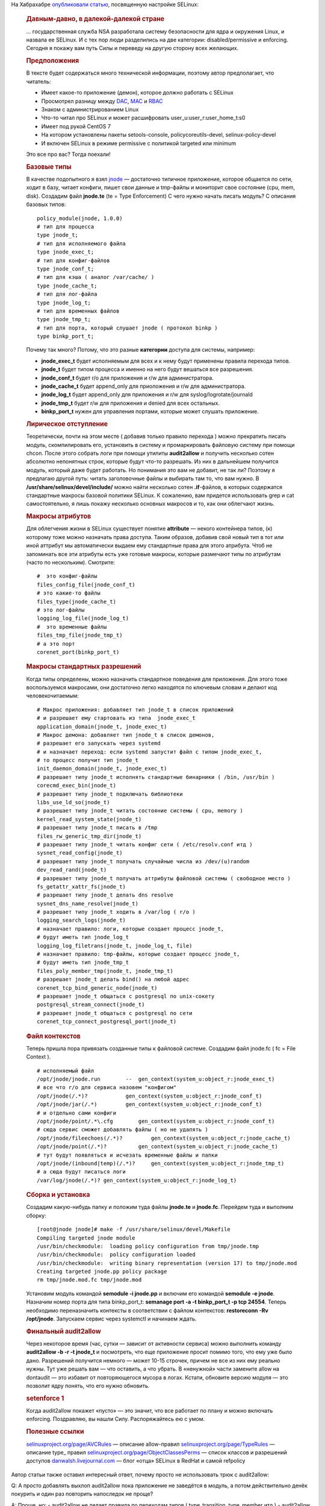 .. title: Разработка SELinux-модуля для приложения
.. slug: razrabotka-selinux-modulia-dlia-prilozheniia
.. date: 2017-01-23 20:05:26 UTC+03:00
.. tags: HOWTO, security, selinux, перепост
.. category: 
.. link: 
.. description: 
.. type: text
.. author: Peter Lemenkov

На Хабрахабре `опубликовали статью <https://habrahabr.ru/post/320100/>`_, посвященную настройке SELinux:

        .. rubric:: Давным-давно, в далекой-далекой стране
           :name: давным-давно-в-далекой-далекой-стране

        |image1|\ … государственная служба NSA разработала систему безопасности
        для ядра и окружения Linux, и назвала ее SELinux. И с тех пор люди
        разделились на две категории: disabled/permissive и enforcing. Сегодня я
        покажу вам путь Силы и переведу на другую сторону всех желающих.

        .. rubric:: Предположения
           :name: предположения

        В тексте будет содержаться много технической информации, поэтому автор
        предполагает, что читатель:

        -  Имеет какое-то приложение (демон), которое должно работать с SELinux
        -  Просмотрел разницу между
           `DAC <https://en.wikipedia.org/wiki/Discretionary_access_control>`__,
           `MAC <https://en.wikipedia.org/wiki/Mandatory_access_control>`__ и
           `RBAC <https://en.wikipedia.org/wiki/Role-based_access_control>`__
        -  Знаком с администрированием Linux
        -  Что-то читал про SELinux и может расшифровать
           user\_u:user\_r:user\_home\_t:s0
        -  Имеет под рукой CentOS 7
        -  На котором установлены пакеты setools-console, policycoreutils-devel,
           selinux-policy-devel
        -  И включен SELinux в режиме permissive с политикой targeted или
           minimum

        Это все про вас? Тогда поехали!

        .. rubric:: Базовые типы
           :name: базовые-типы

        В качестве подопытного я взял
        `jnode <https://habrahabr.ru/post/208414/>`__ — достаточно типичное
        приложение, которое общается по сети, ходит в базу, читает конфиги,
        пишет свои данные и tmp-файлы и мониторит свое состояние (cpu, mem,
        disk).
        Создадим файл **jnode.te** (te = Type Enforcement)
        С чего нужно начать писать модуль? С описания базовых типов:
        ::

            policy_module(jnode, 1.0.0)
            # тип для процесса
            type jnode_t;
            # тип для исполняемого файла
            type jnode_exec_t;
            # тип для конфиг-файлов
            type jnode_conf_t;
            # тип для кэша ( аналог /var/cache/ )
            type jnode_cache_t;
            # тип для лог-файла
            type jnode_log_t;
            # тип для временных файлов
            type jnode_tmp_t;
            # тип для порта, который слушает jnode ( протокол binkp )
            type binkp_port_t;

        Почему так много? Потому, что это разные **категории** доступа для
        системы, например:

        -  **jnode\_exec\_t** будет исполняемым для всех и к нему будут
           применены правила перехода типов.
        -  **jnode\_t** будет типом процесса и именно на него будут вешаться все
           разрешения.
        -  **jnode\_conf\_t** будет r/o для приложения и r/w для администратора.
        -  **jnode\_cache\_t** будет append\_only для приоложения и r/w для
           администратора.
        -  **jnode\_log\_t** будет append\_only для приложения и r/w для
           syslog/logrotate/journald
        -  **jnode\_tmp\_t** будет r/w для приложения и denied для всех
           остальных.
        -  **binkp\_port\_t** нужен для управления портами, которые может
           слушать приложение.

        .. rubric:: Лирическое отступление
           :name: лирическое-отступление

        Теоретически, почти на этом месте ( добавив только правило перехода )
        можно прекратить писать модуль, скомпилировать его, установить в систему
        и промаркировать файловую систему при помощи chcon. После этого собрать
        логи при помощи утилиты **audit2allow** и получить несколько сотен
        абсолютно непонятных строк, которые будут что-то разрешать. Из них в
        дальнейшем получится модуль, который даже будет работать. Но понимания
        это вам не добавит, не так ли?
        Поэтому я предлагаю другой путь: читать заголовочные файлы и выбирать
        там то, что вам нужно. В **/usr/share/selinux/devel/include/** можно
        найти несколько сотен **.if**-файлов, в которых содержатся стандартные
        макросы базовой политики SELinux. К сожалению, вам придется использовать
        grep и cat самостоятельно, я лишь покажу несколько основных макросов и
        то, как они облегчают жизнь.

        .. rubric:: Макросы атрибутов
           :name: макросы-атрибутов

        Для облегчения жизни в SELinux существует понятие **attribute** — некого
        контейнера типов, (к) которому тоже можно назначать права доступа. Таким
        образов, добавив свой новый тип в тот или иной аттрибут мы автоматически
        выдаем ему стандартные права для этого атрибута. Чтоб не запоминать все
        эти атрибуты есть уже готовые макросы, которые размечают типы по
        атрибутам (часто по нескольким). Смотрите:
        ::

            #  это конфиг-файлы
            files_config_file(jnode_conf_t)
            # это какие-то файлы
            files_type(jnode_cache_t)
            # это лог-файлы
            logging_log_file(jnode_log_t)
            #  это временные файлы
            files_tmp_file(jnode_tmp_t)
            # а это порт
            corenet_port(binkp_port_t)

        .. rubric:: Макросы стандартных разрешений
           :name: макросы-стандартных-разрешений

        Когда типы определены, можно назначить стандартное поведения для
        приложения. Для этого тоже воспользуемся макросами, они достаточно легко
        находятся по ключевым словам и делают код человекочитаемым:
        ::

            # Макрос приложения: добавляет тип jnode_t в список приложений
            # и разрешает ему стартовать из типа  jnode_exec_t
            application_domain(jnode_t, jnode_exec_t)
            # Макрос демона: добавляет тип jnode_t в список демонов,
            # разрешает его запускать через systemd
            # и назначает переход: если systemd запустит файл с типом jnode_exec_t,
            # то процесс получит тип jnode_t
            init_daemon_domain(jnode_t, jnode_exec_t)
            # разрешает типу jnode_t исполнять стандартные бинарники ( /bin, /usr/bin )
            corecmd_exec_bin(jnode_t)
            # разрешает типу jnode_t подключать библиотеки
            libs_use_ld_so(jnode_t)
            # разрешает типу jnode_t читать состояние системы ( cpu, memory )
            kernel_read_system_state(jnode_t)
            # разрешает типу jnode_t писать в /tmp
            files_rw_generic_tmp_dir(jnode_t)
            # разрешает типу jnode_t читать конфиг сети ( /etc/resolv.conf итд )
            sysnet_read_config(jnode_t)
            # разрешает типу jnode_t получать случайные числа из /dev/(u)random
            dev_read_rand(jnode_t)
            # разрешает типу jnode_t получать аттрибуты файловой системы ( свободное место )
            fs_getattr_xattr_fs(jnode_t)
            # разрешает типу jnode_t делать dns resolve
            sysnet_dns_name_resolve(jnode_t)
            # разрешает типу jnode_t ходить в /var/log ( r/o )
            logging_search_logs(jnode_t)
            # назначает правило: логи, которые создает процесс jnode_t, 
            # будут иметь тип jnode_log_t
            logging_log_filetrans(jnode_t, jnode_log_t, file)
            # назначает правило: tmp-файлы, которые создает процесс jnode_t, 
            # будут иметь тип jnode_tmp_t
            files_poly_member_tmp(jnode_t, jnode_tmp_t)
            # разрешает jnode_t делать bind() на любой адрес
            corenet_tcp_bind_generic_node(jnode_t)
            # разрешает jnode_t общаться с postgresql по unix-сокету
            postgresql_stream_connect(jnode_t)
            # разрешает jnode_t общаться с postgresql по сети
            corenet_tcp_connect_postgresql_port(jnode_t)

        .. rubric:: Файл контекстов
           :name: файл-контекстов

        Теперь пришла пора привязать созданные типы к файловой системе. Создадим
        файл jnode.fc ( fc = File Context ).
        ::

            # исполняемый файл
            /opt/jnode/jnode.run        --  gen_context(system_u:object_r:jnode_exec_t)
            # все что r/o для сервиса назовем "конфигом"
            /opt/jnode(/.*)?            gen_context(system_u:object_r:jnode_conf_t)
            /opt/jnode/jar(/.*)         gen_context(system_u:object_r:jnode_conf_t)
            # и отдельно сами конфиги
            /opt/jnode/point/.*\.cfg        gen_context(system_u:object_r:jnode_conf_t)
            # сюда сервис сможет добавлять файлы ( но не удалять )
            /opt/jnode/fileechoes(/.*)?         gen_context(system_u:object_r:jnode_cache_t)
            /opt/jnode/point(/.*)?          gen_context(system_u:object_r:jnode_cache_t)
            # тут будут появляться и исчезать временные файлы и папки
            /opt/jnode/(inbound|temp)(/.*)?     gen_context(system_u:object_r:jnode_tmp_t)
            # а сюда будут писаться логи
            /var/log/jnode(/.*)? gen_context(system_u:object_r:jnode_log_t)

        .. rubric:: Сборка и установка
           :name: сборка-и-установка

        Создадим какую-нибудь папку и положим туда файлы **jnode.te** и
        **jnode.fc**.
        Перейдем туда и выполним сборку:
        ::

            [root@jnode jnode]# make -f /usr/share/selinux/devel/Makefile 
            Compiling targeted jnode module
            /usr/bin/checkmodule:  loading policy configuration from tmp/jnode.tmp
            /usr/bin/checkmodule:  policy configuration loaded
            /usr/bin/checkmodule:  writing binary representation (version 17) to tmp/jnode.mod
            Creating targeted jnode.pp policy package
            rm tmp/jnode.mod.fc tmp/jnode.mod

        Установим модуль командой **semodule -i jnode.pp** и включим его
        командой **semodule -e jnode**.
        Назначим номер порта для типа binkp\_port\_t: **semanage port -a -t
        binkp\_port\_t -p tcp 24554**.
        Теперь необходимо переназначить контексты в соответствии с файлом
        контекстов:
        **restoreconn -Rv /opt/jnode**. Запускаем сервис через systemctl и
        начинаем ждать.

        .. rubric:: Финальный audit2allow
           :name: финальный-audit2allow

        Через некоторое время (час, сутки — зависит от активности сервиса) можно
        выполнить команду **audit2allow -b -r -t jnode\_t** и посмотреть, что
        еще приложение просит помимо того, что ему уже было дано. Разрешений
        получится немного — может 10-15 строчек, причем не все из них ему
        реально нужны. Тут уже решать вам — что оставить, а что убрать. В
        «ненужной» части замените allow на dontaudit — это избавит от
        повторяющегося мусора в логах. Кстати, обновите версию модуля — это
        позволит ядру понять, что его нужно обновить.

        .. rubric:: setenforce 1
           :name: setenforce-1

        Когда audit2allow покажет «пусто» — это значит, что все работает по
        плану и можно включать enforcing. Поздравляю, вы нашли Силу.
        Распоряжайтесь ею с умом.

        .. rubric:: Полезные ссылки
           :name: полезные-ссылки

        `selinuxproject.org/page/AVCRules <https://selinuxproject.org/page/AVCRules>`__
        — описание allow-правил
        `selinuxproject.org/page/TypeRules <https://selinuxproject.org/page/TypeRules>`__
        — описание type\_ правил
        `selinuxproject.org/page/ObjectClassesPerms <https://selinuxproject.org/page/ObjectClassesPerms>`__
        — список классов и разрешений доступов
        `danwalsh.livejournal.com <http://danwalsh.livejournal.com/>`__ — блог
        «отца» SELinux в RedHat и самой refpolicy

        .. |image1| image:: https://habrastorage.org/files/2cd/1b2/b38/2cd1b2b38bed4afe9873520219ade62b.png
           :width: 200px

Автор статьи также оставил интересный ответ, почему просто не использовать трюк с audit2allow:

Q: А просто добавлять выхлоп audit2allow пока приложение не заведётся в модуль,
а потом действительно денёк покурить и один раз повторить напоследок не проще? 

A: Проще, но:
- audit2allow не делает правила по переходам типов ( type_transition, type_member итд )
- audit2allow делает две сотни правил вида allow service_t long_file_type_t:lnk_file { getattr };
- если не включить типы в нужные атрибуты ( что audit2allow тоже не умеет делать ), то придется писать для каждого нового типа разрешения от всех других типов ( включая unconfined_t ), что еще в сотню раз увеличит размер модуля.
- в итоге понять, к чему именно приложение попросило доступ — сложнее, чем погрепать два часа по include и найти все необходимые макросы. 
